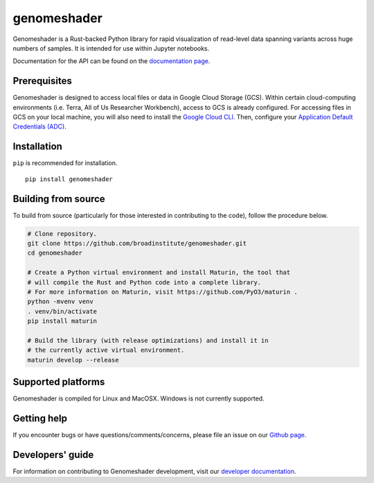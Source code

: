 genomeshader
""""""""""""

|GitHub release| |PyPI version genomeshader|

.. |GitHub release| image:: https://img.shields.io/github/release/broadinstitute/genomeshader.svg
   :target: https://github.com/broadinstitute/genomeshader/releases/

.. |PyPI version genomeshader| image:: https://img.shields.io/pypi/v/genomeshader.svg
   :target: https://pypi.python.org/pypi/genomeshader/

Genomeshader is a Rust-backed Python library for rapid visualization of read-level data spanning variants across huge numbers of samples. It is intended for use within Jupyter notebooks.

Documentation for the API can be found on the `documentation page <https://broadinstitute.github.io/genomeshader/>`_.


Prerequisites
-------------

Genomeshader is designed to access local files or data in Google Cloud Storage (GCS). Within certain cloud-computing environments (i.e. Terra, All of Us Researcher Workbench), access to GCS is already configured. For accessing files in GCS on your local machine, you will also need to install the `Google Cloud CLI <https://cloud.google.com/sdk/docs/install-sdk>`_. Then, configure your `Application Default Credentials (ADC) <https://cloud.google.com/docs/authentication/provide-credentials-adc#local-dev>`_.


Installation
------------

``pip`` is recommended for installation.

::

   pip install genomeshader 



Building from source
--------------------

To build from source (particularly for those interested in contributing to the code), follow the procedure below.

.. code-block:: bash

   # Clone repository.
   git clone https://github.com/broadinstitute/genomeshader.git
   cd genomeshader

   # Create a Python virtual environment and install Maturin, the tool that
   # will compile the Rust and Python code into a complete library.
   # For more information on Maturin, visit https://github.com/PyO3/maturin .
   python -mvenv venv
   . venv/bin/activate
   pip install maturin

   # Build the library (with release optimizations) and install it in
   # the currently active virtual environment.
   maturin develop --release

Supported platforms
-------------------

Genomeshader is compiled for Linux and MacOSX. Windows is not currently supported.

Getting help
------------

If you encounter bugs or have questions/comments/concerns, please file an issue on our `Github page <https://github.com/broadinstitute/genomeshader/issues>`_.

Developers' guide
-----------------

For information on contributing to Genomeshader development, visit our `developer documentation <DEVELOP.rst>`_.
